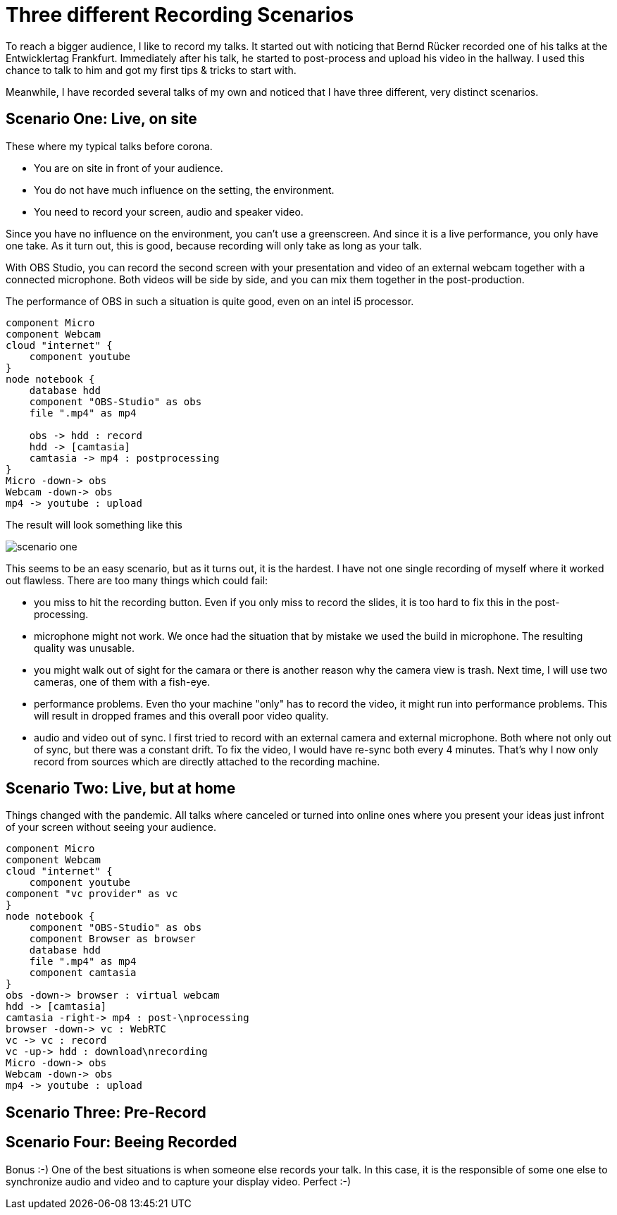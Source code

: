 = Three different Recording Scenarios
:jbake-date: 2020-09-07
:jbake-author: rdmueller
:jbake-type: post
:jbake-status: draft
:jbake-tags: recording
:jbake-lang: en

To reach a bigger audience, I like to record my talks.
It started out with noticing that Bernd Rücker recorded one of his talks at the Entwicklertag Frankfurt.
Immediately after his talk, he started to post-process and upload his video in the hallway.
I used this chance to talk to him and got my first tips & tricks to start with.

Meanwhile, I have recorded several talks of my own and noticed that I have three different, very distinct scenarios.

== Scenario One: Live, on site

These where my typical talks before corona.

- You are on site in front of your audience.
- You do not have much influence on the setting, the environment.
- You need to record your screen, audio and speaker video.

Since you have no influence on the environment, you can't use a greenscreen.
And since it is a live performance, you only have one take.
As it turn out, this is good, because recording will only take as long as your talk.

With OBS Studio, you can record the second screen with your presentation and video of an external webcam together with a connected microphone.
Both videos will be side by side, and you can mix them together in the post-production.

The performance of OBS in such a situation is quite good, even on an intel i5 processor.

[plantuml, "firstscenario", png]
----
component Micro
component Webcam
cloud "internet" {
    component youtube
}
node notebook {
    database hdd
    component "OBS-Studio" as obs
    file ".mp4" as mp4

    obs -> hdd : record
    hdd -> [camtasia]
    camtasia -> mp4 : postprocessing
}
Micro -down-> obs
Webcam -down-> obs
mp4 -> youtube : upload

----

The result will look something like this

image::blog/2020/scenario_one.jpg[]

This seems to be an easy scenario, but as it turns out, it is the hardest.
I have not one single recording of myself where it worked out flawless.
There are too many things which could fail:

- you miss to hit the recording button.
Even if you only miss to record the slides, it is too hard to fix this in the post-processing.
- microphone might not work.
We once had the situation that by mistake we used the build in microphone.
The resulting quality was unusable.
- you might walk out of sight for the camara or there is another reason why the camera view is trash.
Next time, I will use two cameras, one of them with a fish-eye.
- performance problems.
Even tho your machine "only" has to record the video, it might run into performance problems.
This will result in dropped frames and this overall poor video quality.
- audio and video out of sync.
I first tried to record with an external camera and external microphone.
Both where not only out of sync, but there was a constant drift.
To fix the video, I would have re-sync both every 4 minutes.
That's why I now only record from sources which are directly attached to the recording machine.

== Scenario Two: Live, but at home

Things changed with the pandemic.
All talks where canceled or turned into online ones where you present your ideas just infront of your screen without seeing your audience.

[plantuml, "secondscenario", png]
----
component Micro
component Webcam
cloud "internet" {
    component youtube
component "vc provider" as vc
}
node notebook {
    component "OBS-Studio" as obs
    component Browser as browser
    database hdd
    file ".mp4" as mp4
    component camtasia
}
obs -down-> browser : virtual webcam
hdd -> [camtasia]
camtasia -right-> mp4 : post-\nprocessing
browser -down-> vc : WebRTC
vc -> vc : record
vc -up-> hdd : download\nrecording
Micro -down-> obs
Webcam -down-> obs
mp4 -> youtube : upload

----

== Scenario Three: Pre-Record

== Scenario Four: Beeing Recorded

Bonus :-) One of the best situations is when someone else records your talk.
In this case, it is the responsible of some one else to synchronize audio and video and to capture your display video.
Perfect :-)